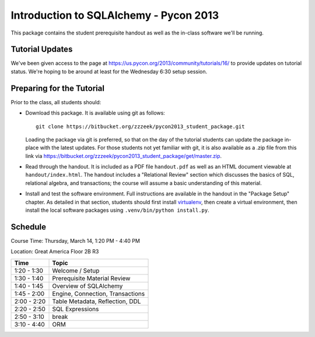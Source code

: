 =======================================
Introduction to SQLAlchemy - Pycon 2013
=======================================

This package contains the student prerequisite handout as well
as the in-class software we'll be running.

Tutorial Updates
================

We've been given access to the page at https://us.pycon.org/2013/community/tutorials/16/
to provide updates on tutorial status.   We're hoping to be around at least for the
Wednesday 6:30 setup session.

Preparing for the Tutorial
==========================

Prior to the class, all students should:

* Download this package.   It is available using git as follows::

    git clone https://bitbucket.org/zzzeek/pycon2013_student_package.git

  Loading the package via git is preferred, so that on the day of the
  tutorial students can update the package in-place with the latest
  updates.  For those students not yet familiar with git, it is
  also available as a .zip file from this link via
  https://bitbucket.org/zzzeek/pycon2013_student_package/get/master.zip.

* Read through the handout.   It is included as a PDF file ``handout.pdf``
  as well as an HTML document viewable at ``handout/index.html``.
  The handout includes a "Relational Review" section which discusses
  the basics of SQL, relational algebra, and transactions; the course
  will assume a basic understanding of this material.

* Install and test the software environment.  Full instructions are
  available in the handout in the "Package Setup" chapter.
  As detailed in that section, students should first install
  `virtualenv <http://pypi.python.org/pypi/virtualenv>`_, then
  create a virtual environment, then install the local software
  packages using ``.venv/bin/python install.py``.


Schedule
========

Course Time: Thursday, March 14, 1:20 PM - 4:40 PM

Location: Great America Floor 2B R3

============  ==================================
 Time             Topic
============  ==================================
1:20 - 1:30   Welcome / Setup
1:30 - 1:40   Prerequisite Material Review
1:40 - 1:45   Overview of SQLAlchemy
1:45 - 2:00   Engine, Connection, Transactions
2:00 - 2:20   Table Metadata, Reflection, DDL
2:20 - 2:50   SQL Expressions
2:50 - 3:10   break
3:10 - 4:40   ORM
============  ==================================


